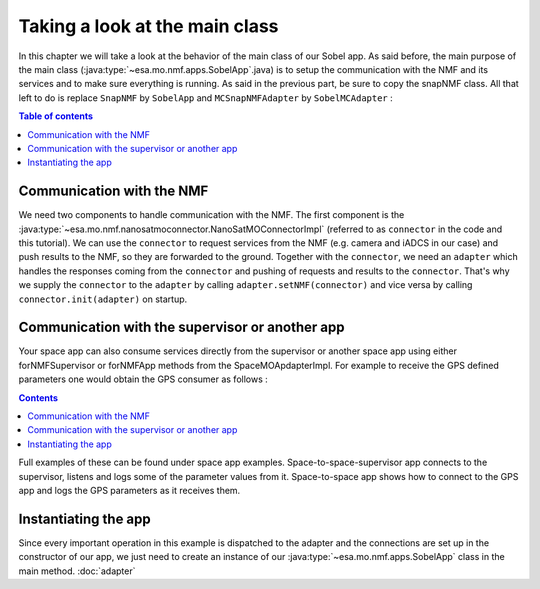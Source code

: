 ===============================
Taking a look at the main class
===============================
In this chapter we will take a look at the behavior of the main class of our Sobel app. As said before, the main purpose of the main class (:java:type:`~esa.mo.nmf.apps.SobelApp`.java) is to setup the communication with the NMF and its services and to make sure everything is running.
As said in the previous part, be sure to copy the snapNMF class. All that left to do is replace ``SnapNMF`` by ``SobelApp`` and ``MCSnapNMFAdapter`` by ``SobelMCAdapter`` :

.. code-block:: java
   :linenos:

    public class SobelApp
    {
        private final NanoSatMOConnectorImpl connector;

        public SobelApp()
        {
            SobelMCAdapter adapter = new SobelMCAdapter();
            connector = new NanoSatMOConnectorImpl();
            adapter.setNMF(connector);
            connector.init(adapter);
        }
        /*
        Main command line entry point.
        @param args the command line arguments
        @throws java.lang.Exception If there is an error
        */
        public static void main(final String args[]) throws Exception
        {
            SobelApp demo = new SobelApp();
        }
    }

.. contents:: Table of contents

Communication with the NMF
--------------------------
We need two components to handle communication with the NMF. The first component is the :java:type:`~esa.mo.nmf.nanosatmoconnector.NanoSatMOConnectorImpl` (referred to as ``connector`` in the code and this tutorial).
We can use the ``connector`` to request services from the NMF (e.g. camera and iADCS in our case) and push results to the NMF, so they are forwarded to the ground.
Together with the ``connector``, we need an ``adapter`` which handles the responses coming from the ``connector`` and pushing of requests and results to the ``connector``.
That's why we supply the ``connector`` to the ``adapter`` by calling ``adapter.setNMF(connector)`` and vice versa by calling ``connector.init(adapter)`` on startup.

Communication with the supervisor or another app
-----------------------------------------------
Your space app can also consume services directly from the supervisor or another space app using either
forNMFSupervisor or forNMFApp methods from the SpaceMOApdapterImpl. For example to receive the GPS
defined parameters one would obtain the GPS consumer as follows :

.. code-block:: java
   :linenos:
   
   SpaceMOApdapterImpl gpsSMA = SpaceMOApdapterImpl.forNMFApp(connector.readCentralDirectoryServiceURI(), "gps");
.. contents::

Full examples of these can be found under space app examples.
Space-to-space-supervisor app connects to the supervisor, listens and logs some of the parameter values from it.
Space-to-space app shows how to connect to the GPS app and logs the GPS parameters as it receives them.

Instantiating the app
---------------------
Since every important operation in this example is dispatched to the adapter and the connections are set up in the constructor of our app, we just need to create an instance of our :java:type:`~esa.mo.nmf.apps.SobelApp` class in the main method.
:doc:`adapter`

